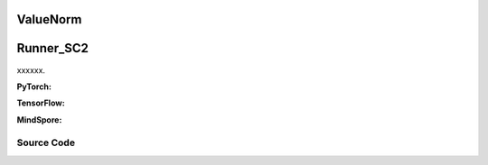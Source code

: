 ValueNorm
========================================
Runner_SC2
==============================================

xxxxxx.

.. raw:: html

    <br><hr>

**PyTorch:**

.. py:class::
  xuance.torch.utils.value_norm.ValueNorm(input_shape, norm_axes, beta, per_element_update, epsilon)

  :param input_shape: xxxxxx.
  :type input_shape: xxxxxx
  :param norm_axes: xxxxxx.
  :type norm_axes: xxxxxx
  :param beta: xxxxxx.
  :type beta: xxxxxx
  :param per_element_update: xxxxxx.
  :type per_element_update: xxxxxx
  :param epsilon: xxxxxx.
  :type epsilon: xxxxxx

.. py:function::
  xuance.torch.utils.value_norm.ValueNorm.reset_parameters()

  xxxxxx.

.. py:function::
  xuance.torch.utils.value_norm.ValueNorm.running_mean_var()

  xxxxxx.

  :return: xxxxxx.
  :rtype: xxxxxx

.. py:function::
  xuance.torch.utils.value_norm.ValueNorm.update(input_vector)

  xxxxxx.

  :param input_vector: xxxxxx.
  :type input_vector: xxxxxx

.. py:function::
  xuance.torch.utils.value_norm.ValueNorm.normalize(input_vector)

  xxxxxx.

  :param input_vector: xxxxxx.
  :type input_vector: xxxxxx
  :return: xxxxxx.
  :rtype: xxxxxx

.. py:function::
  xuance.torch.utils.value_norm.ValueNorm.denormalize(input_vector)

  xxxxxx.

  :param input_vector: xxxxxx.
  :type input_vector: xxxxxx
  :return: xxxxxx.
  :rtype: xxxxxx

.. raw:: html

    <br><hr>

**TensorFlow:**

.. raw:: html

    <br><hr>

**MindSpore:**

.. raw:: html

    <br><hr>

Source Code
-----------------

.. tabs::

  .. group-tab:: PyTorch

    .. code-block:: python

        import numpy as np
        import torch
        import torch.nn as nn


        class ValueNorm(nn.Module):
            """ Normalize a vector of observations - across the first norm_axes dimensions"""

            def __init__(self, input_shape, norm_axes=1, beta=0.99999, per_element_update=False, epsilon=1e-5):
                super(ValueNorm, self).__init__()

                self.input_shape = input_shape
                self.norm_axes = norm_axes
                self.epsilon = epsilon
                self.beta = beta
                self.per_element_update = per_element_update

                self.running_mean = nn.Parameter(torch.zeros(input_shape), requires_grad=False)
                self.running_mean_sq = nn.Parameter(torch.zeros(input_shape), requires_grad=False)
                self.debiasing_term = nn.Parameter(torch.tensor(0.0), requires_grad=False)

                self.reset_parameters()

            def reset_parameters(self):
                self.running_mean.zero_()
                self.running_mean_sq.zero_()
                self.debiasing_term.zero_()

            def running_mean_var(self):
                debiased_mean = self.running_mean / self.debiasing_term.clamp(min=self.epsilon)
                debiased_mean_sq = self.running_mean_sq / self.debiasing_term.clamp(min=self.epsilon)
                debiased_var = (debiased_mean_sq - debiased_mean ** 2).clamp(min=1e-2)
                return debiased_mean, debiased_var

            @torch.no_grad()
            def update(self, input_vector):
                if type(input_vector) == np.ndarray:
                    input_vector = torch.from_numpy(input_vector)
                input_vector = input_vector.to(self.running_mean.device)  # not elegant, but works in most cases

                batch_mean = input_vector.mean(dim=tuple(range(self.norm_axes)))
                batch_sq_mean = (input_vector ** 2).mean(dim=tuple(range(self.norm_axes)))

                if self.per_element_update:
                    batch_size = np.prod(input_vector.size()[:self.norm_axes])
                    weight = self.beta ** batch_size
                else:
                    weight = self.beta

                self.running_mean.mul_(weight).add_(batch_mean * (1.0 - weight))
                self.running_mean_sq.mul_(weight).add_(batch_sq_mean * (1.0 - weight))
                self.debiasing_term.mul_(weight).add_(1.0 * (1.0 - weight))

            def normalize(self, input_vector):
                # Make sure input is float32
                if type(input_vector) == np.ndarray:
                    input_vector = torch.from_numpy(input_vector)
                input_vector = input_vector.to(self.running_mean.device)  # not elegant, but works in most cases

                mean, var = self.running_mean_var()
                out = (input_vector - mean[(None,) * self.norm_axes]) / torch.sqrt(var)[(None,) * self.norm_axes]

                return out

            def denormalize(self, input_vector):
                """ Transform normalized data back into original distribution """
                if type(input_vector) == np.ndarray:
                    input_vector = torch.from_numpy(input_vector)
                input_vector = input_vector.to(self.running_mean.device)  # not elegant, but works in most cases

                mean, var = self.running_mean_var()
                out = input_vector * torch.sqrt(var)[(None,) * self.norm_axes] + mean[(None,) * self.norm_axes]

                out = out.cpu().numpy()

                return out


  .. group-tab:: TensorFlow

    .. code-block:: python


  .. group-tab:: MindSpore

    .. code-block:: python
